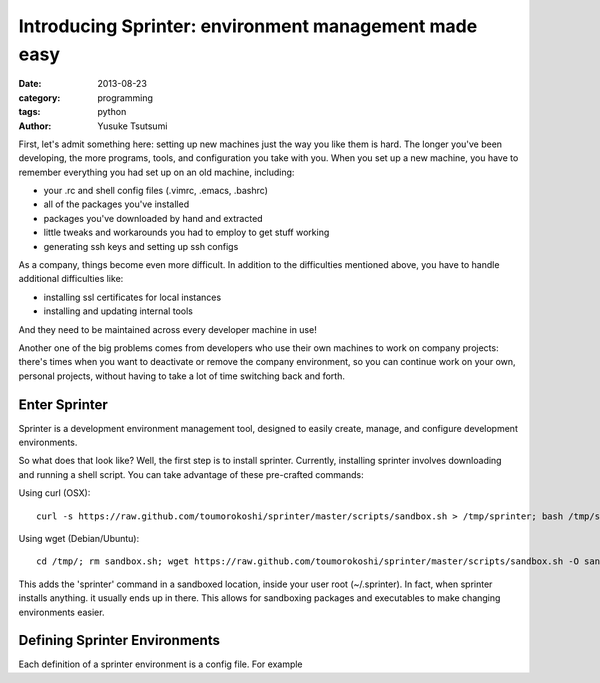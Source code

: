 ======================================================
Introducing Sprinter: environment management made easy
======================================================
:date: 2013-08-23
:category: programming
:tags: python
:author: Yusuke Tsutsumi


First, let's admit something here: setting up new machines just the way you like
them is hard. The longer you've been developing, the more programs, tools, and
configuration you take with you. When you set up a new machine, you have to
remember everything you had set up on an old machine, including:

* your .rc and shell config files (.vimrc, .emacs, .bashrc)
* all of the packages you've installed
* packages you've downloaded by hand and extracted
* little tweaks and workarounds you had to employ to get stuff working
* generating ssh keys and setting up ssh configs

As a company, things become even more difficult. In addition to the difficulties
mentioned above, you have to handle additional difficulties like:

* installing ssl certificates for local instances
* installing and updating internal tools

And they need to be maintained across every developer machine in use!

Another one of the big problems comes from developers who use their own machines
to work on company projects: there's times when you want to deactivate or remove
the company environment, so you can continue work on your own, personal
projects, without having to take a lot of time switching back and forth.

Enter Sprinter
--------------

Sprinter is a development environment management tool, designed to easily create,
manage, and configure development environments. 

So what does that look like? Well, the first step is to install sprinter. Currently, installing sprinter involves downloading and running a shell script. You can take advantage of these pre-crafted commands:

Using curl (OSX)::

    curl -s https://raw.github.com/toumorokoshi/sprinter/master/scripts/sandbox.sh > /tmp/sprinter; bash /tmp/sprinter

Using wget (Debian/Ubuntu)::

    cd /tmp/; rm sandbox.sh; wget https://raw.github.com/toumorokoshi/sprinter/master/scripts/sandbox.sh -O sandbox.sh; bash sandbox.sh

This adds the 'sprinter' command in a sandboxed location, inside your user root
(~/.sprinter). In fact, when sprinter installs anything. it usually ends up in
there. This allows for sandboxing packages and executables to make changing
environments easier.

Defining Sprinter Environments
------------------------------

Each definition of a sprinter environment is a config file. For example
